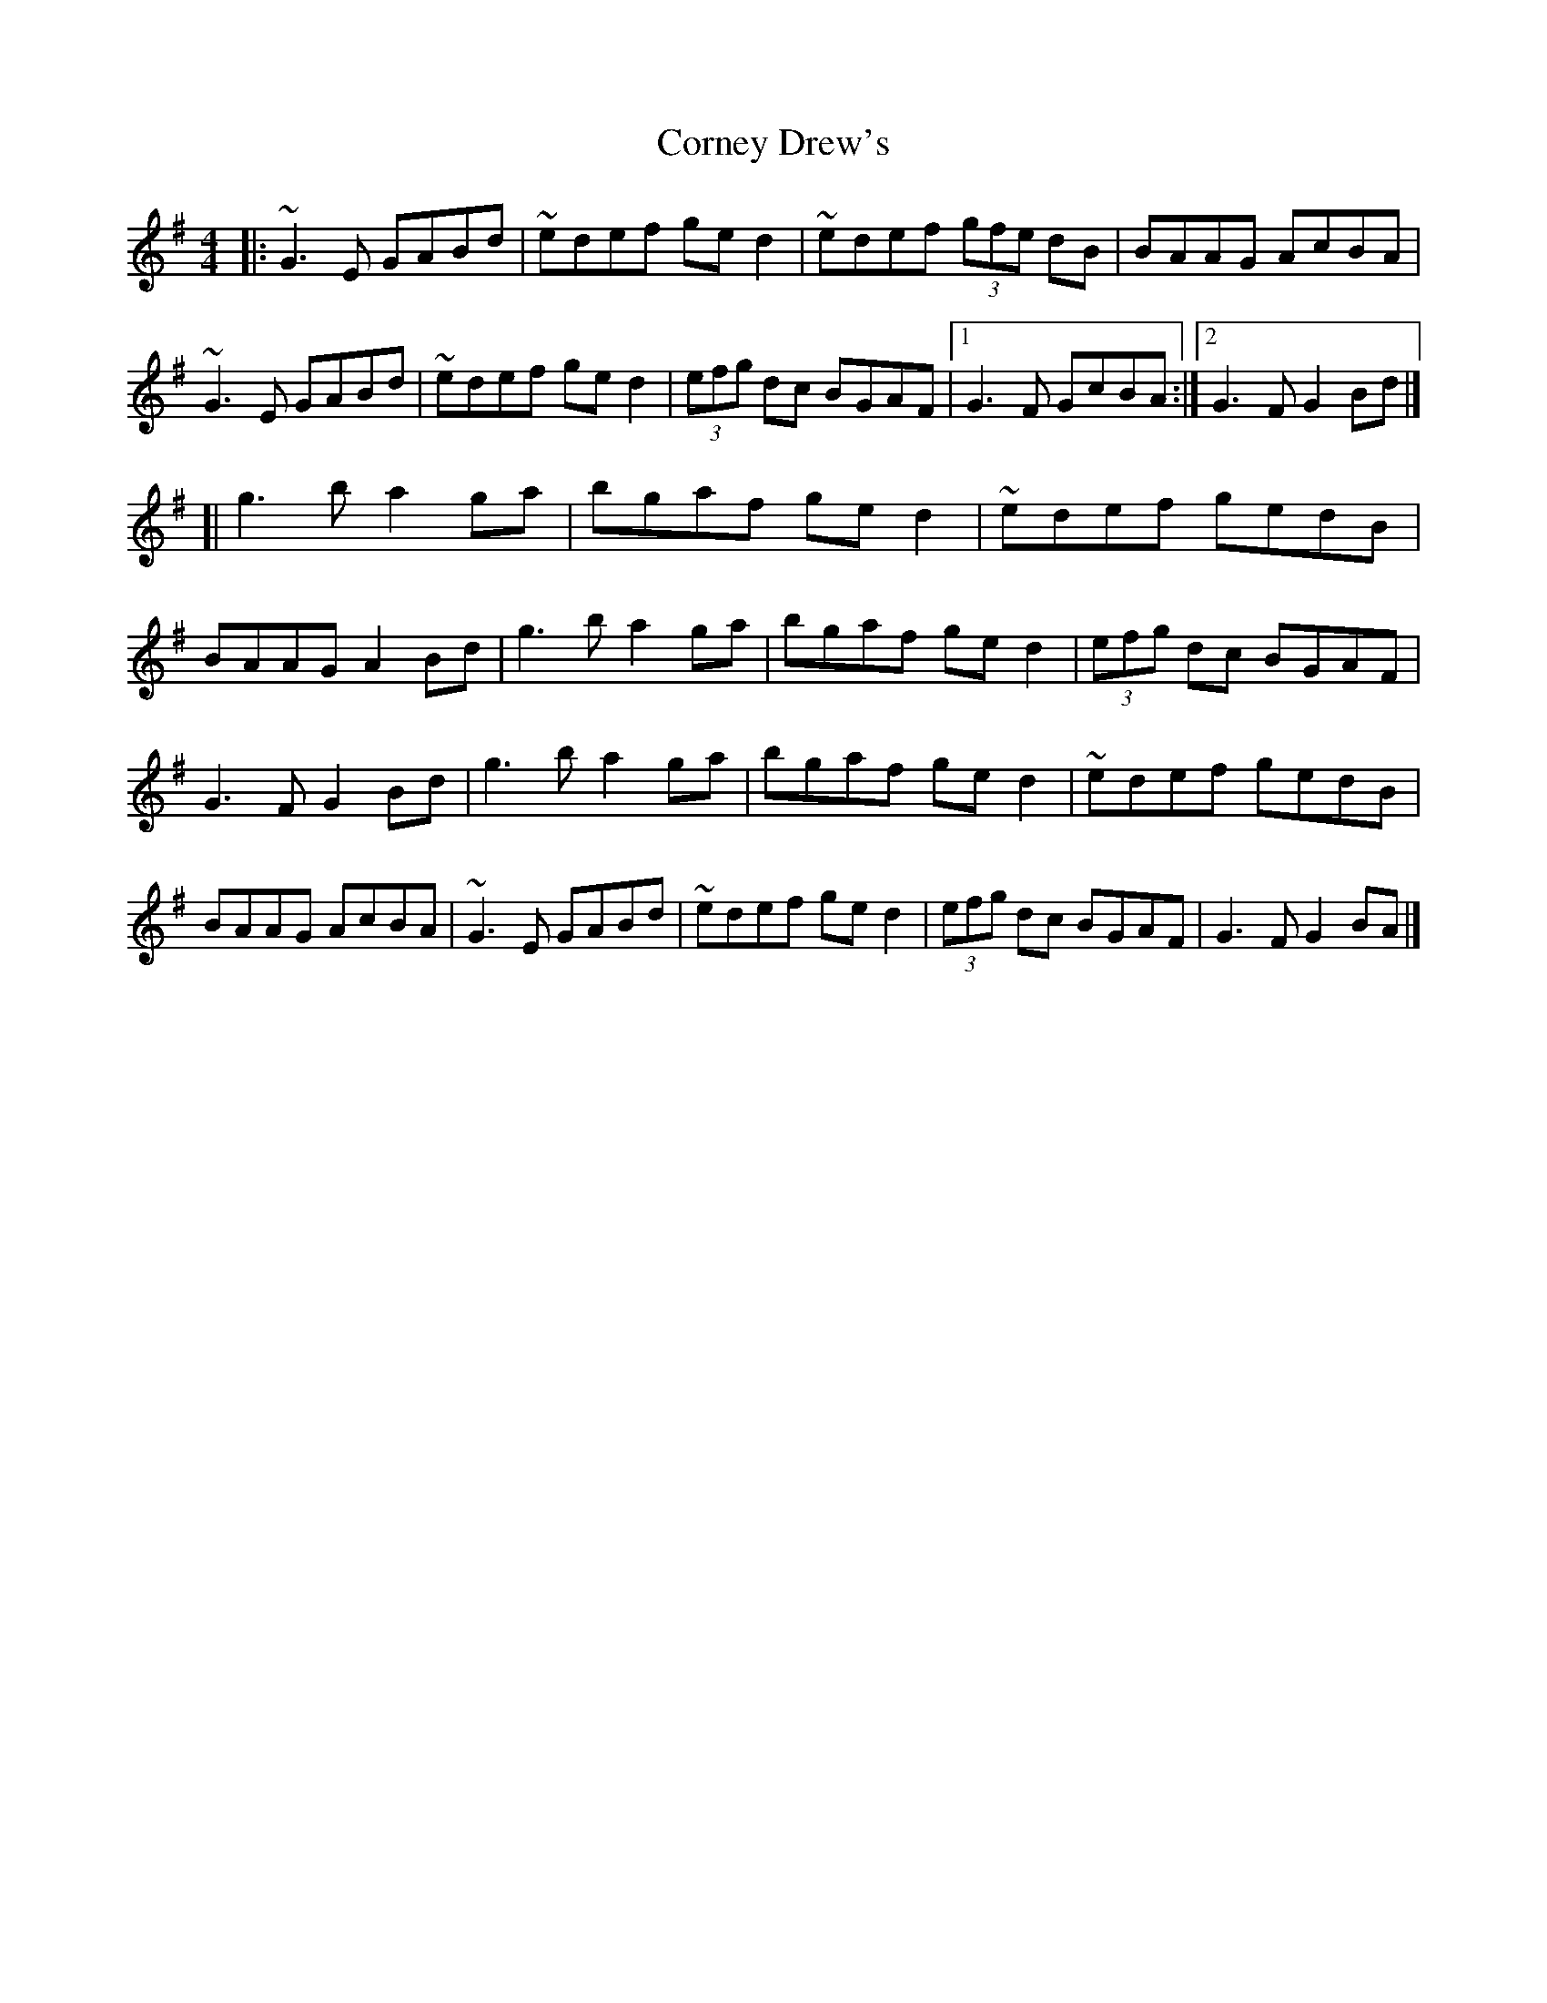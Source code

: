 X: 1
T: Corney Drew's
Z: KJM
S: https://thesession.org/tunes/14615#setting26932
R: hornpipe
M: 4/4
L: 1/8
K: Gmaj
|: ~G3E GABd | ~edef ged2 | ~edef (3gfe dB | BAAG AcBA | ~G3E GABd | ~edef ged2 | (3efg dc BGAF | [1 G3F GcBA :| [2 G3F G2Bd |]
[| g3b a2ga | bgaf ged2 | ~edef gedB | BAAG A2Bd | g3b a2ga | bgaf ged2 | (3efg dc BGAF | G3F G2Bd | g3b a2ga | bgaf ged2| ~edef gedB | BAAG AcBA | ~G3E GABd | ~edef ged2 | (3efg dc BGAF | G3F G2BA |]
